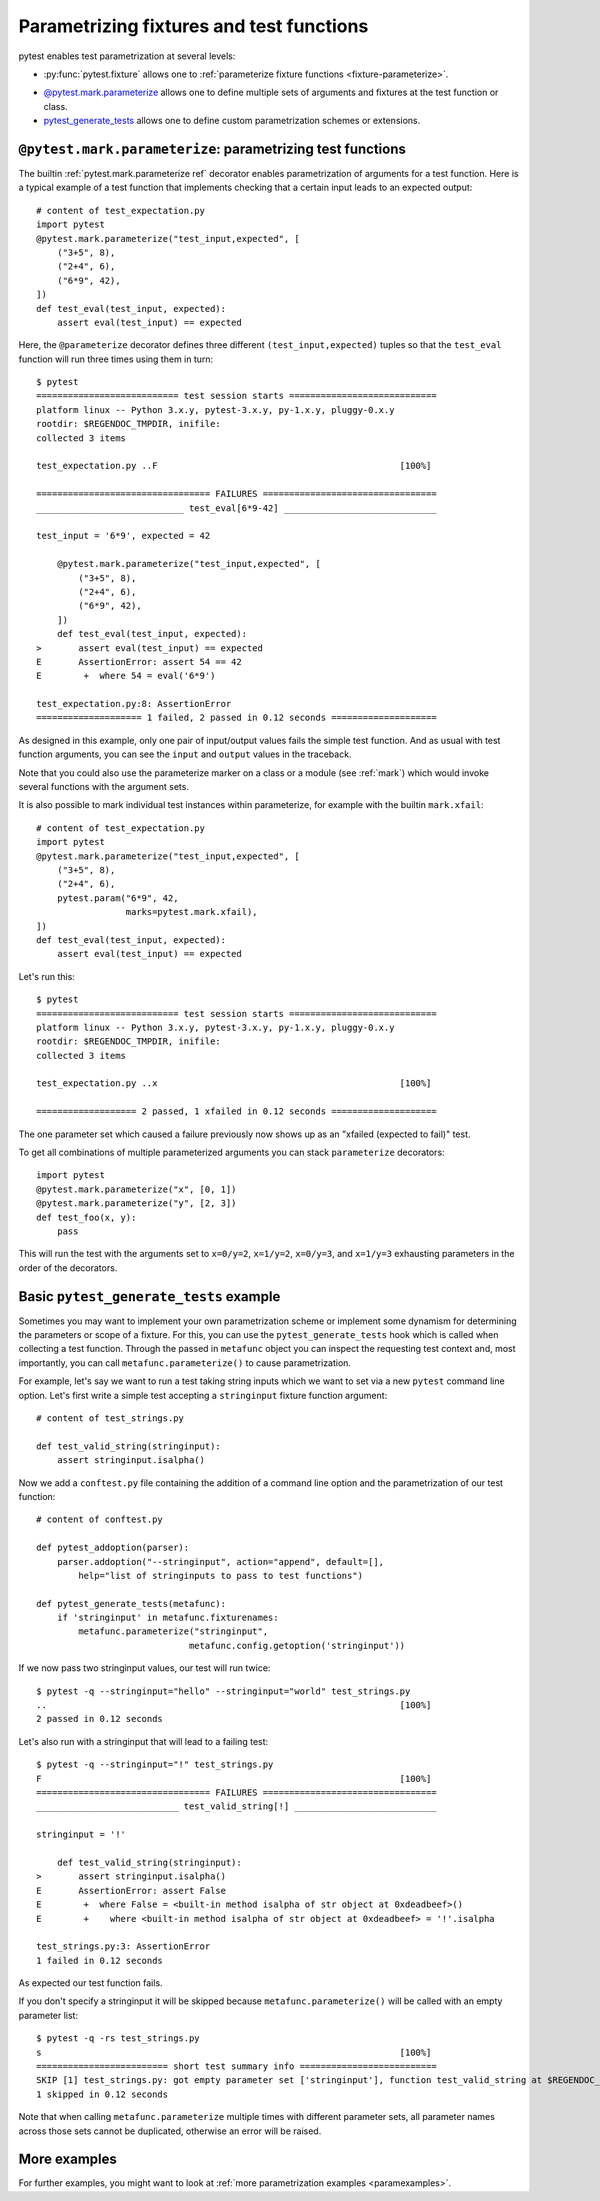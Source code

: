 
.. _`test generators`:
.. _`parametrizing-tests`:
.. _`parameterized test functions`:
.. _`parameterize`:

.. _`parameterize-basics`:

Parametrizing fixtures and test functions
==========================================================================

pytest enables test parametrization at several levels:

- :py:func:`pytest.fixture` allows one to :ref:`parameterize fixture
  functions <fixture-parameterize>`.

* `@pytest.mark.parameterize`_ allows one to define multiple sets of
  arguments and fixtures at the test function or class.

* `pytest_generate_tests`_ allows one to define custom parametrization
  schemes or extensions.

.. _parameterizemark:
.. _`@pytest.mark.parameterize`:


``@pytest.mark.parameterize``: parametrizing test functions
---------------------------------------------------------------------

.. regendoc: wipe

.. versionadded:: 2.2
.. versionchanged:: 2.4
    Several improvements.

The builtin :ref:`pytest.mark.parameterize ref` decorator enables
parametrization of arguments for a test function.  Here is a typical example
of a test function that implements checking that a certain input leads
to an expected output::

    # content of test_expectation.py
    import pytest
    @pytest.mark.parameterize("test_input,expected", [
        ("3+5", 8),
        ("2+4", 6),
        ("6*9", 42),
    ])
    def test_eval(test_input, expected):
        assert eval(test_input) == expected

Here, the ``@parameterize`` decorator defines three different ``(test_input,expected)``
tuples so that the ``test_eval`` function will run three times using
them in turn::

    $ pytest
    =========================== test session starts ============================
    platform linux -- Python 3.x.y, pytest-3.x.y, py-1.x.y, pluggy-0.x.y
    rootdir: $REGENDOC_TMPDIR, inifile:
    collected 3 items

    test_expectation.py ..F                                              [100%]

    ================================= FAILURES =================================
    ____________________________ test_eval[6*9-42] _____________________________

    test_input = '6*9', expected = 42

        @pytest.mark.parameterize("test_input,expected", [
            ("3+5", 8),
            ("2+4", 6),
            ("6*9", 42),
        ])
        def test_eval(test_input, expected):
    >       assert eval(test_input) == expected
    E       AssertionError: assert 54 == 42
    E        +  where 54 = eval('6*9')

    test_expectation.py:8: AssertionError
    ==================== 1 failed, 2 passed in 0.12 seconds ====================

As designed in this example, only one pair of input/output values fails
the simple test function.  And as usual with test function arguments,
you can see the ``input`` and ``output`` values in the traceback.

Note that you could also use the parameterize marker on a class or a module
(see :ref:`mark`) which would invoke several functions with the argument sets.

It is also possible to mark individual test instances within parameterize,
for example with the builtin ``mark.xfail``::

    # content of test_expectation.py
    import pytest
    @pytest.mark.parameterize("test_input,expected", [
        ("3+5", 8),
        ("2+4", 6),
        pytest.param("6*9", 42,
                     marks=pytest.mark.xfail),
    ])
    def test_eval(test_input, expected):
        assert eval(test_input) == expected

Let's run this::

    $ pytest
    =========================== test session starts ============================
    platform linux -- Python 3.x.y, pytest-3.x.y, py-1.x.y, pluggy-0.x.y
    rootdir: $REGENDOC_TMPDIR, inifile:
    collected 3 items

    test_expectation.py ..x                                              [100%]

    =================== 2 passed, 1 xfailed in 0.12 seconds ====================

The one parameter set which caused a failure previously now
shows up as an "xfailed (expected to fail)" test.

To get all combinations of multiple parameterized arguments you can stack
``parameterize`` decorators::

    import pytest
    @pytest.mark.parameterize("x", [0, 1])
    @pytest.mark.parameterize("y", [2, 3])
    def test_foo(x, y):
        pass

This will run the test with the arguments set to ``x=0/y=2``, ``x=1/y=2``,
``x=0/y=3``, and ``x=1/y=3`` exhausting parameters in the order of the decorators.

.. _`pytest_generate_tests`:

Basic ``pytest_generate_tests`` example
---------------------------------------------

Sometimes you may want to implement your own parametrization scheme
or implement some dynamism for determining the parameters or scope
of a fixture.   For this, you can use the ``pytest_generate_tests`` hook
which is called when collecting a test function.  Through the passed in
``metafunc`` object you can inspect the requesting test context and, most
importantly, you can call ``metafunc.parameterize()`` to cause
parametrization.

For example, let's say we want to run a test taking string inputs which
we want to set via a new ``pytest`` command line option.  Let's first write
a simple test accepting a ``stringinput`` fixture function argument::

    # content of test_strings.py

    def test_valid_string(stringinput):
        assert stringinput.isalpha()

Now we add a ``conftest.py`` file containing the addition of a
command line option and the parametrization of our test function::

    # content of conftest.py

    def pytest_addoption(parser):
        parser.addoption("--stringinput", action="append", default=[],
            help="list of stringinputs to pass to test functions")

    def pytest_generate_tests(metafunc):
        if 'stringinput' in metafunc.fixturenames:
            metafunc.parameterize("stringinput",
                                 metafunc.config.getoption('stringinput'))

If we now pass two stringinput values, our test will run twice::

    $ pytest -q --stringinput="hello" --stringinput="world" test_strings.py
    ..                                                                   [100%]
    2 passed in 0.12 seconds

Let's also run with a stringinput that will lead to a failing test::

    $ pytest -q --stringinput="!" test_strings.py
    F                                                                    [100%]
    ================================= FAILURES =================================
    ___________________________ test_valid_string[!] ___________________________

    stringinput = '!'

        def test_valid_string(stringinput):
    >       assert stringinput.isalpha()
    E       AssertionError: assert False
    E        +  where False = <built-in method isalpha of str object at 0xdeadbeef>()
    E        +    where <built-in method isalpha of str object at 0xdeadbeef> = '!'.isalpha

    test_strings.py:3: AssertionError
    1 failed in 0.12 seconds

As expected our test function fails.

If you don't specify a stringinput it will be skipped because
``metafunc.parameterize()`` will be called with an empty parameter
list::

    $ pytest -q -rs test_strings.py
    s                                                                    [100%]
    ========================= short test summary info ==========================
    SKIP [1] test_strings.py: got empty parameter set ['stringinput'], function test_valid_string at $REGENDOC_TMPDIR/test_strings.py:1
    1 skipped in 0.12 seconds

Note that when calling ``metafunc.parameterize`` multiple times with different parameter sets, all parameter names across
those sets cannot be duplicated, otherwise an error will be raised.

More examples
-------------

For further examples, you might want to look at :ref:`more
parametrization examples <paramexamples>`.
